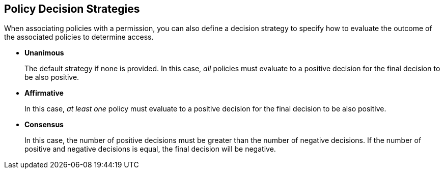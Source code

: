 [[_permission_decision_strategies]]
== Policy Decision Strategies

When associating policies with a permission, you can also define a decision strategy to specify how to evaluate the outcome of the associated policies to determine access.

* *Unanimous*
+
The default strategy if none is provided. In this case, _all_ policies must evaluate to a positive decision for the final decision to be also positive.
+
* *Affirmative*
+
In this case, _at least one_ policy must evaluate to a positive decision for the final decision to be also positive.
+
* *Consensus*
+
In this case, the number of positive decisions must be greater than the number of negative decisions. If the number of positive and negative decisions is equal, the final decision will be negative.